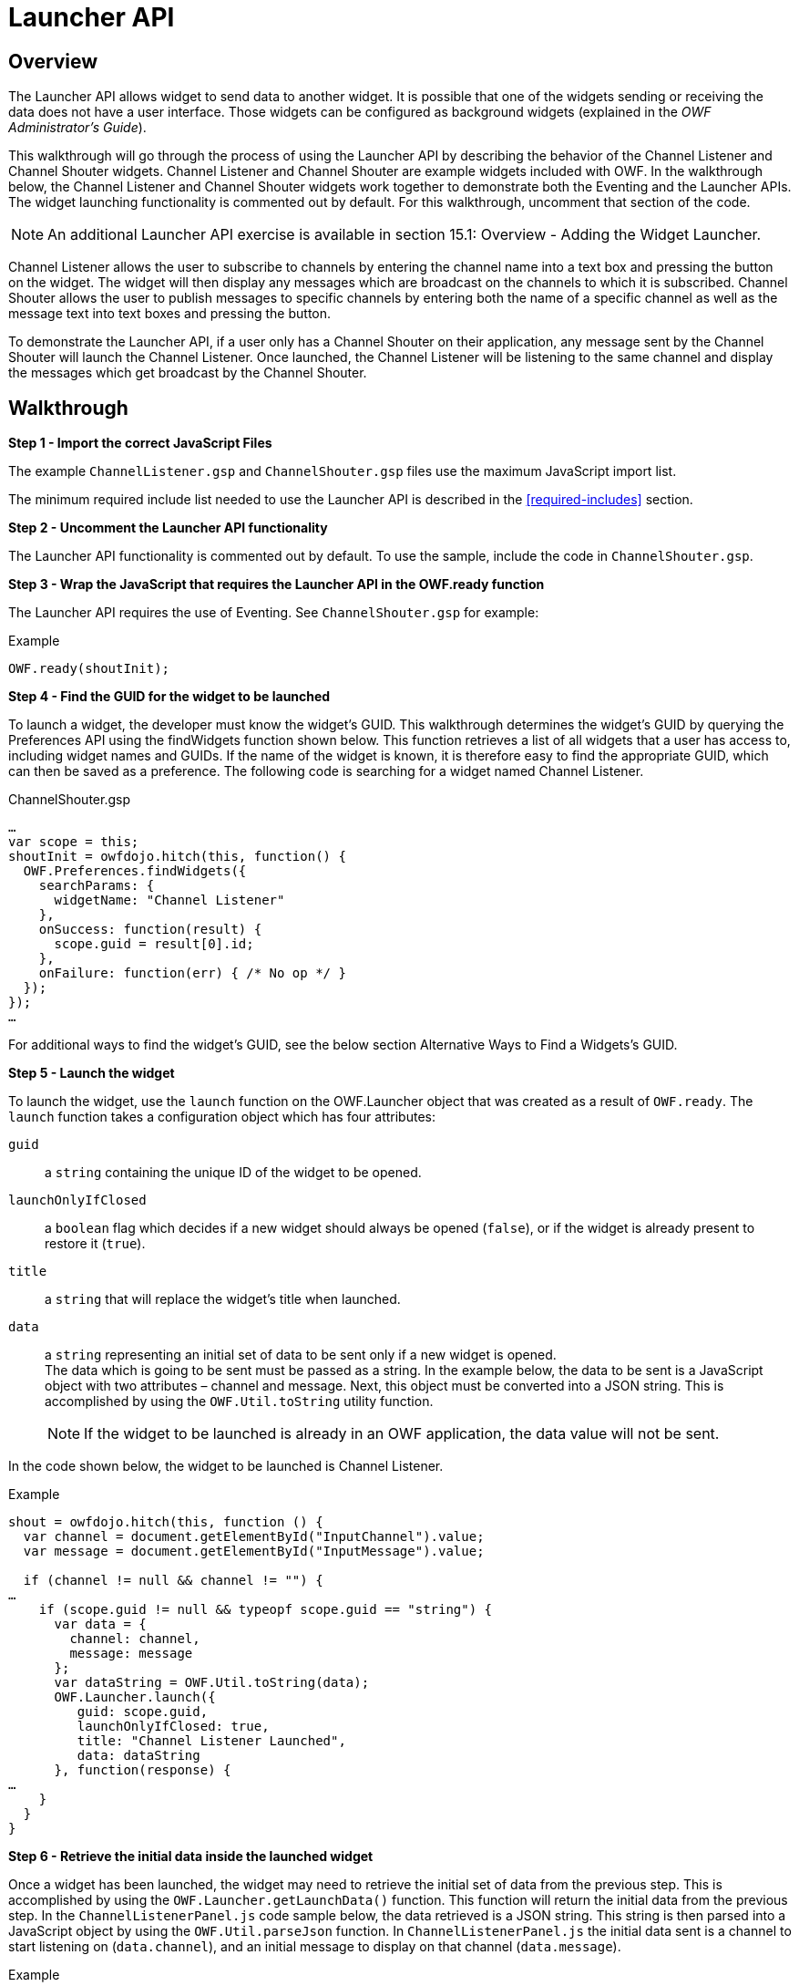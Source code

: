 = Launcher API


== Overview

The Launcher API allows widget to send data to another widget. It is possible that one of the widgets sending or receiving the data does not have a user interface. Those widgets can be configured as background widgets (explained in the _OWF Administrator’s Guide_).

This walkthrough will go through the process of using the Launcher API by describing the behavior of the Channel Listener and Channel Shouter widgets. Channel Listener and Channel Shouter are example widgets included with OWF. In the walkthrough below, the Channel Listener and Channel Shouter widgets work together to demonstrate both the Eventing and the Launcher APIs. The widget launching functionality is commented out by default. For this walkthrough, uncomment that section of the code.

NOTE: An additional Launcher API exercise is available in section 15.1: Overview - Adding the Widget Launcher.

Channel Listener allows the user to subscribe to channels by entering the channel name into a text box and pressing the button on the widget. The widget will then display any messages which are broadcast on the channels to which it is subscribed. Channel Shouter allows the user to publish messages to specific channels by entering both the name of a specific channel as well as the message text into text boxes and pressing the button.

To demonstrate the Launcher API, if a user only has a Channel Shouter on their application, any message sent by the Channel Shouter will launch the Channel Listener. Once launched, the Channel Listener will be listening to the same channel and display the messages which get broadcast by the Channel Shouter.


== Walkthrough

*Step 1 - Import the correct JavaScript Files*

The example `ChannelListener.gsp` and `ChannelShouter.gsp` files use the maximum JavaScript import list.

The minimum required include list needed to use the Launcher API is described in the <<required-includes>> section.


*Step 2 - Uncomment the Launcher API functionality*

The Launcher API functionality is commented out by default. To use the sample, include the code in `ChannelShouter.gsp`.


*Step 3 - Wrap the JavaScript that requires the Launcher API in the OWF.ready function*

The Launcher API requires the use of Eventing. See `ChannelShouter.gsp` for example:

.Example
[source,javascript]
----
OWF.ready(shoutInit);
----


**Step 4 - Find the GUID for the widget to be launched **

To launch a widget, the developer must know the widget’s GUID. This walkthrough determines the widget’s GUID by querying the Preferences API using the findWidgets function shown below. This function retrieves a list of all widgets that a user has access to, including widget names and GUIDs. If the name of the widget is known, it is therefore easy to find the appropriate GUID, which can then be saved as a preference. The following code is searching for a widget named Channel Listener.

.ChannelShouter.gsp
[source,javascript]
----
…
var scope = this;
shoutInit = owfdojo.hitch(this, function() {
  OWF.Preferences.findWidgets({
    searchParams: {
      widgetName: "Channel Listener"
    },
    onSuccess: function(result) {
      scope.guid = result[0].id;
    },
    onFailure: function(err) { /* No op */ }
  });
});
…
----

For additional ways to find the widget's GUID, see the below section Alternative Ways to Find a Widgets’s GUID.


*Step 5 - Launch the widget*

To launch the widget, use the `launch` function on the OWF.Launcher object that was created as a result of `OWF.ready`. The `launch` function takes a configuration object which has four attributes:

`guid`:: a `string` containing the unique ID of the widget to be opened.

`launchOnlyIfClosed`:: a `boolean` flag which decides if a new widget should always be opened (`false`), or if the widget is already present to restore it (`true`).

`title`:: a `string` that will replace the widget’s title when launched.

`data`:: a `string` representing an initial set of data to be sent only if a new widget is opened. +
The data which is going to be sent must be passed as a string. In the example below, the data to be sent is a JavaScript object with two attributes – channel and message. Next, this object must be converted into a JSON string. This is accomplished by using the `OWF.Util.toString` utility function.
+
NOTE: If the widget to be launched is already in an OWF application, the data value will not be sent.

In the code shown below, the widget to be launched is Channel Listener.

.Example
[source,javascript]
----
shout = owfdojo.hitch(this, function () {
  var channel = document.getElementById("InputChannel").value;
  var message = document.getElementById("InputMessage").value;
 
  if (channel != null && channel != "") {
…
    if (scope.guid != null && typeopf scope.guid == "string") {
      var data = {
        channel: channel,
        message: message
      };
      var dataString = OWF.Util.toString(data);
      OWF.Launcher.launch({
         guid: scope.guid,
         launchOnlyIfClosed: true,
         title: "Channel Listener Launched",
         data: dataString
      }, function(response) {
…
    }
  }
}
----


*Step 6 - Retrieve the initial data inside the launched widget*

Once a widget has been launched, the widget may need to retrieve the initial set of data from the previous step. This is accomplished by using the `OWF.Launcher.getLaunchData()` function. This function will return the initial data from the previous step. In the `ChannelListenerPanel.js` code sample below, the data retrieved is a JSON string. This string is then parsed into a JavaScript object by using the `OWF.Util.parseJson` function. In `ChannelListenerPanel.js` the initial data sent is a channel to start listening on (`data.channel`), and an initial message to display on that channel (`data.message`).

.Example
[source,html]
----
…
  render: function() {
    var launchConfig = OWF.Launcher.getLaunchData();
    if (launchConfig != null) {
      var data = OWF.Util.parseJson(launchConfig);
      if (data != null) {
        scope.subscribeToChannel(data.channel);
        scope.addToGrid(null,data.message,data.channel);
      }
    }
  },
…
----


== Additional Considerations

[#find-a-widget]
=== Alternative Ways to Find a Widget GUID

==== Storing a Widget GUID as a Preference

An alternative way to determine which widget to launch is to store the GUID as a preference in the database using the Preferences API. The OWF Administration tools can be used to find the GUID of any widget. For the Channel Shouter/Channel Listener example, Channel Listener’s GUID can be found by editing the Channel Listener widget using the Widget Editor. This will bring up a dialog that displays the GUID. The GUID should be saved under a newly created preference. The widget can then retrieve that GUID and used accordingly.

.Example
[source,javascript]
----
OWF.Preferences.getUserPreference({
    namespace: "owf.widget.ChannelShouter",
    name: "guid_to_launch",
    onSuccess: function(result) {
        const guid = result.value;
        // Do something with guid...
    },
    onFailure: function(err) { /* No op */ }
});
----


==== Find a Widget by its Universal Name

Another way to determine which widget to launch is to search using its _universal name_. This can be done by querying the Preferences API using the `getWidget` function and including the `universalName` field in the parameters. This retrieves the specified widget’s configuration details, including its GUID.

.Example
[source,javascript]
----
OWF.Preferences.getWidget({
    universalName: "org.owfwebsite.owf.examples.NYSE",
    onSuccess: function(result) {
        const guid = result.value;
        // Do something with guid...
    },
    onFailure: function(err) { /* No op */ }
});
----

NOTE: A widget’s _universal name_ is defined in its descriptor file. See <<creating-descriptors>> for details on descriptor files.


=== Using Regular Expression to Change a Widget Title

The `launchWidget` function also accepts a `titleRegex` property.  This property will be used as a replacement regular expression to alter the title. This allows the current widget title to be changed in complex ways. The example below appends text to the widget’s title when it is launched.

.Example
[source,javascript]
----
OWF.Launcher.launch({
  guid: someGuidVariable,
  title: "$1 - (Launched)",  // $1 represents the existing title
  titleRegex: /(.*)/,        // Matches and captures all text in the existing title
  launchOnlyIfClosed: false,
  data: someDataString
}, onLaunchFailure);
----
